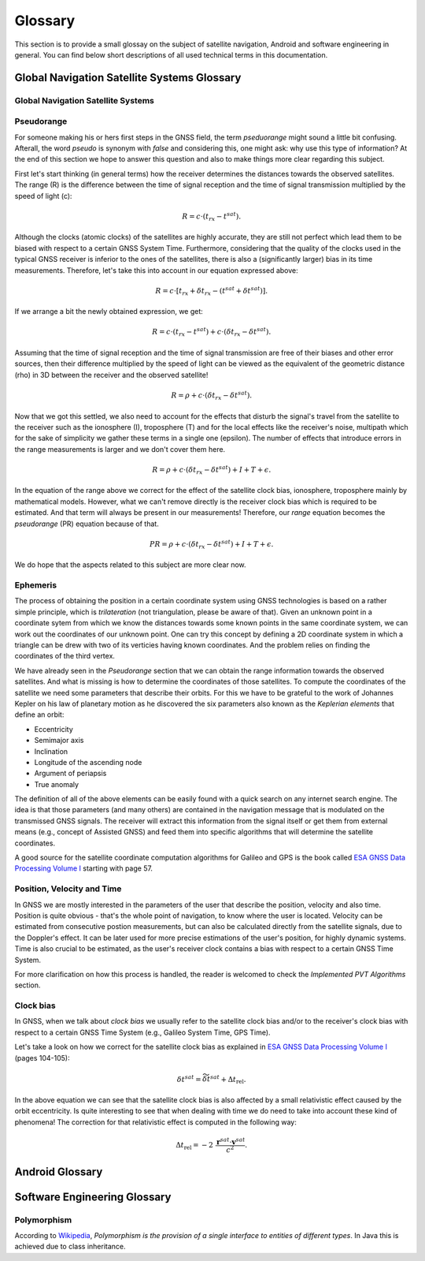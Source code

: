 
********
Glossary
********


This section is to provide a small glossay on the subject of satellite navigation, Android and software engineering in general. You can find below short descriptions of all used technical terms in this documentation.


Global Navigation Satellite Systems Glossary
============================================


.. _gnss:

Global Navigation Satellite Systems
-----------------------------------

.. _pseudorange:

Pseudorange
-----------

For someone making his or hers first steps in the GNSS field, the term *pseduorange* might sound a little bit confusing. Afterall, the word *pseudo* is synonym with *false* and considering this, one might ask: why use this type of information? At the end of this section we hope to answer this question and also to make things more clear regarding this subject.

First let's start thinking (in general terms) how the receiver determines the distances towards the observed satellites. The range (R) is the difference between the time of signal reception and the time of signal transmission multiplied by the speed of light (c):

.. math::
  R = c \cdot (t_{rx} - t^{sat}).

Although the clocks (atomic clocks) of the satellites are highly accurate, they are still not perfect which lead them to be biased with respect to a certain GNSS System Time. Furthermore, considering that the quality of the clocks used in the typical GNSS receiver is inferior to the ones of the satellites, there is also a (significantly larger) bias in its time measurements. Therefore, let's take this into account in our equation expressed above:

.. math::
  R = c \cdot [t_{rx}+\delta t_{rx} - (t^{sat} + \delta t^{sat})].

If we arrange a bit the newly obtained expression, we get:

.. math::
  R = c \cdot (t_{rx}-t^{sat})+ c \cdot (\delta t_{rx} - \delta t^{sat}).

Assuming that the time of signal reception and the time of signal transmission are free of their biases and other error sources, then their difference multiplied by the speed of light can be viewed as the equivalent of the geometric distance (rho) in 3D between the receiver and the observed satellite!

.. math::
  R = \rho + c \cdot (\delta t_{rx} - \delta t^{sat}).

Now that we got this settled, we also need to account for the effects that disturb the signal's travel from the satellite to the receiver such as the ionosphere (I), troposphere (T) and for the local effects like the receiver's noise, multipath which for the sake of simplicity we gather these terms in a single one (epsilon). The number of effects that introduce errors in the range measurements is larger and we don't cover them here.

.. math::
  R = \rho + c \cdot (\delta t_{rx} - \delta t^{sat}) + I + T + \epsilon.

In the equation of the range above we correct for the effect of the satellite clock bias, ionosphere, troposphere mainly by mathematical models. However, what we can't remove directly is the receiver clock bias which is required to be estimated. And that term will always be present in our measurements! Therefore, our *range* equation becomes the *pseudorange* (PR) equation because of that.

.. math::
  PR = \rho + c \cdot (\delta t_{rx} - \delta t^{sat}) + I + T + \epsilon.

We do hope that the aspects related to this subject are more clear now.




.. _ephemeris:

Ephemeris
---------

The process of obtaining the position in a certain coordinate system using GNSS technologies is based on a rather simple principle, which is *trilateration* (not triangulation, please be aware of that). Given an unknown point in a coordinate sytem from which we know the distances towards some known points in the same coordinate system, we can work out the coordinates of our unknown point. One can try this concept by defining a 2D coordinate system in which a triangle can be drew with two of its verticies having known coordinates. And the problem relies on finding the coordinates of the third vertex.

We have already seen in the *Pseudorange* section that we can obtain the range information towards the observed satellites. And what is missing is how to determine the coordinates of those satellites. To compute the coordinates of the satellite we need some parameters that describe their orbits. For this we have to be grateful to the work of Johannes Kepler on his law of planetary motion as he discovered the six parameters also known as the *Keplerian elements* that define an orbit:

- Eccentricity

- Semimajor axis

- Inclination

- Longitude of the ascending node

- Argument of periapsis

- True anomaly

The definition of all of the above elements can be easily found with a quick search on any internet search engine. The idea is that those parameters (and many others) are contained in the navigation message that is modulated on the transmissed GNSS signals. The receiver will extract this information from the signal itself or get them from external means (e.g., concept of Assisted GNSS) and feed them into specific algorithms that will determine the satellite coordinates.

A good source for the satellite coordinate computation algorithms for Galileo and GPS is the book called `ESA GNSS Data Processing Volume I`_ starting with page 57.

.. _pvt:

Position, Velocity and Time
---------------------------

In GNSS we are mostly interested in the parameters of the user that describe the position, velocity and also time. Position is quite obvious - that's the whole point of navigation, to know where the user is located. Velocity can be estimated from consecutive postion measurements, but can also be calculated directly from the satellite signals, due to the Doppler's effect. It can be later used for more precise estimations of the user's position, for highly dynamic systems. Time is also crucial to be estimated, as the user's receiver clock contains a bias with respect to a certain GNSS Time System.

For more clarification on how this process is handled, the reader is welcomed to check the *Implemented PVT Algorithms* section.



.. _clockBias:

Clock bias
----------

In GNSS, when we talk about *clock bias* we usually refer to the satellite clock bias and/or to the receiver's clock bias with respect to a certain GNSS Time System (e.g., Galileo System Time, GPS Time).

Let's take a look on how we correct for the satellite clock bias as explained in `ESA GNSS Data Processing Volume I`_ (pages 104-105):

.. math::
  \delta t^{sat} = \widetilde{\delta t}^{sat} + \Delta t_{\text{rel}}.

In the above equation we can see that the satellite clock bias is also affected by a small relativistic effect caused by the orbit eccentricity. Is quite interesting to see that when dealing with time we do need to take into account these kind of phenomena! The correction for that relativistic effect is computed in the following way:

.. math::
  \Delta t_{\text{rel}} = -2~\frac{\mathbf{r}^{sat} \cdot \mathbf{v}^{sat}}{c^2}.


Android Glossary
================


Software Engineering Glossary
=============================

.. _polymorphism:

Polymorphism
------------

According to Wikipedia_, *Polymorphism is the provision of a single interface to entities of different types*. In Java this is achieved due to class inheritance.


.. _Wikipedia: https://en.wikipedia.org/wiki/Polymorphism_(computer_science)
.. _`ESA GNSS Data Processing Volume I`: https://gssc.esa.int/navipedia/GNSS_Book/ESA_GNSS-Book_TM-23_Vol_I.pdf
